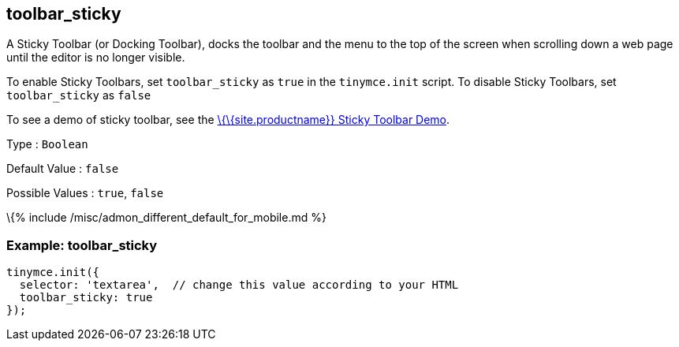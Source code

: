 == toolbar_sticky

A Sticky Toolbar (or Docking Toolbar), docks the toolbar and the menu to the top of the screen when scrolling down a web page until the editor is no longer visible.

To enable Sticky Toolbars, set `+toolbar_sticky+` as `+true+` in the `+tinymce.init+` script. To disable Sticky Toolbars, set `+toolbar_sticky+` as `+false+`

To see a demo of sticky toolbar, see the https://codepen.io/tinymce/full/qBWLLMP[\{\{site.productname}} Sticky Toolbar Demo].

Type : `+Boolean+`

Default Value : `+false+`

Possible Values : `+true+`, `+false+`

\{% include /misc/admon_different_default_for_mobile.md %}

=== Example: toolbar_sticky

[source,js]
----
tinymce.init({
  selector: 'textarea',  // change this value according to your HTML
  toolbar_sticky: true
});
----
